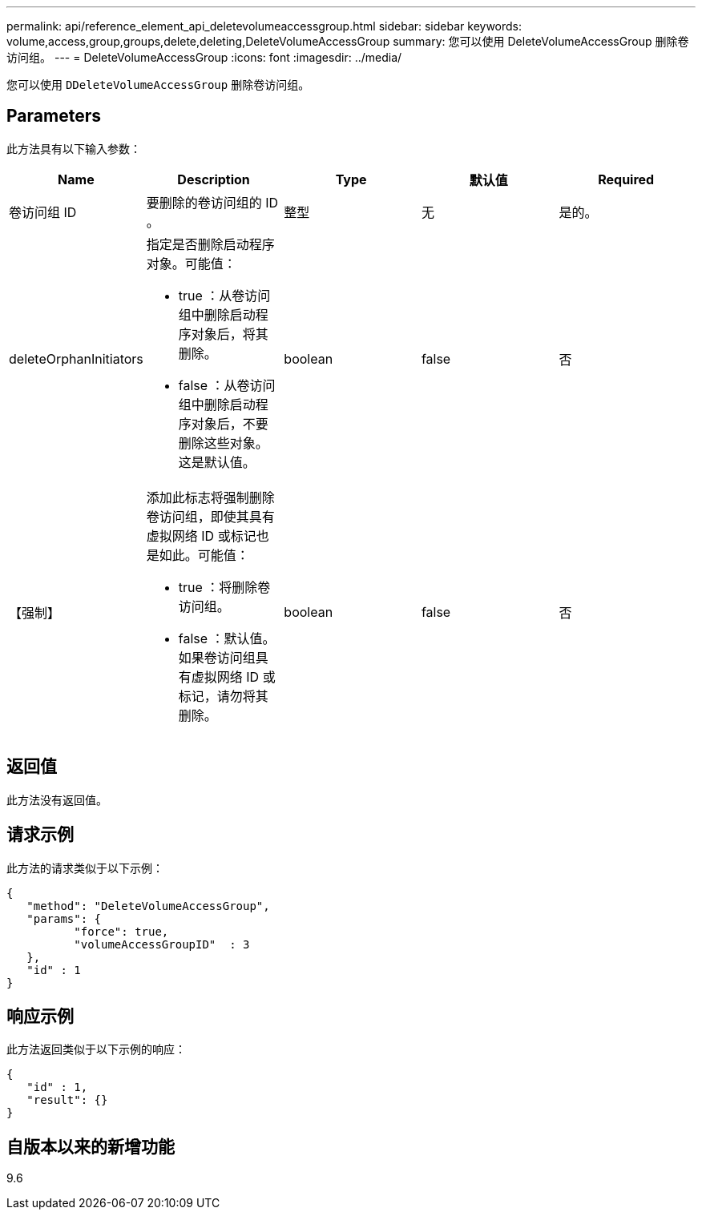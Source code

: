 ---
permalink: api/reference_element_api_deletevolumeaccessgroup.html 
sidebar: sidebar 
keywords: volume,access,group,groups,delete,deleting,DeleteVolumeAccessGroup 
summary: 您可以使用 DeleteVolumeAccessGroup 删除卷访问组。 
---
= DeleteVolumeAccessGroup
:icons: font
:imagesdir: ../media/


[role="lead"]
您可以使用 `DDeleteVolumeAccessGroup` 删除卷访问组。



== Parameters

此方法具有以下输入参数：

|===
| Name | Description | Type | 默认值 | Required 


 a| 
卷访问组 ID
 a| 
要删除的卷访问组的 ID 。
 a| 
整型
 a| 
无
 a| 
是的。



 a| 
deleteOrphanInitiators
 a| 
指定是否删除启动程序对象。可能值：

* true ：从卷访问组中删除启动程序对象后，将其删除。
* false ：从卷访问组中删除启动程序对象后，不要删除这些对象。这是默认值。

 a| 
boolean
 a| 
false
 a| 
否



 a| 
【强制】
 a| 
添加此标志将强制删除卷访问组，即使其具有虚拟网络 ID 或标记也是如此。可能值：

* true ：将删除卷访问组。
* false ：默认值。如果卷访问组具有虚拟网络 ID 或标记，请勿将其删除。

 a| 
boolean
 a| 
false
 a| 
否

|===


== 返回值

此方法没有返回值。



== 请求示例

此方法的请求类似于以下示例：

[listing]
----
{
   "method": "DeleteVolumeAccessGroup",
   "params": {
          "force": true,
	  "volumeAccessGroupID"  : 3
   },
   "id" : 1
}
----


== 响应示例

此方法返回类似于以下示例的响应：

[listing]
----
{
   "id" : 1,
   "result": {}
}
----


== 自版本以来的新增功能

9.6
